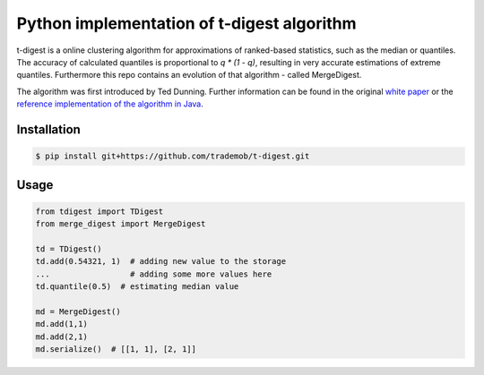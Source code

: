 Python implementation of t-digest algorithm
==========================================

t-digest is a online clustering algorithm for approximations of ranked-based statistics, such as the median or quantiles. The accuracy of calculated quantiles is proportional to `q * (1 - q)`, resulting in very accurate estimations of extreme quantiles. Furthermore this repo contains an evolution of that algorithm - called MergeDigest. 

The algorithm was first introduced by Ted Dunning. Further information can be found in the original `white paper <https://github.com/tdunning/t-digest/blob/master/docs/t-digest-paper/histo.pdf?raw=true>`_ or the `reference implementation of the algorithm in Java <https://github.com/tdunning/t-digest/>`_.


Installation
------------

.. code-block:: bash

    $ pip install git+https://github.com/trademob/t-digest.git


Usage
-----

.. code-block:: python

    from tdigest import TDigest
    from merge_digest import MergeDigest

    td = TDigest()
    td.add(0.54321, 1)  # adding new value to the storage
    ...  		# adding some more values here
    td.quantile(0.5)  # estimating median value

    md = MergeDigest()
    md.add(1,1)
    md.add(2,1)
    md.serialize()  # [[1, 1], [2, 1]]

